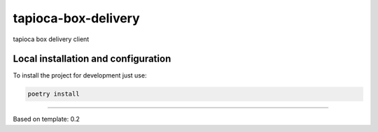 ====================
tapioca-box-delivery
====================


tapioca box delivery client


Local installation and configuration
------------------------------------

To install the project for development just use:

.. code::

  poetry install




-----------------

Based on template: 0.2
